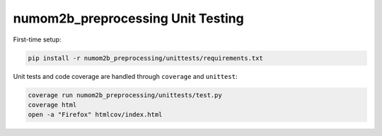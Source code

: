##################################
numom2b_preprocessing Unit Testing
##################################

First-time setup:

.. code-block:: bash

    pip install -r numom2b_preprocessing/unittests/requirements.txt

Unit tests and code coverage are handled through ``coverage`` and ``unittest``:

.. code-block:: bash

    coverage run numom2b_preprocessing/unittests/test.py
    coverage html
    open -a "Firefox" htmlcov/index.html

